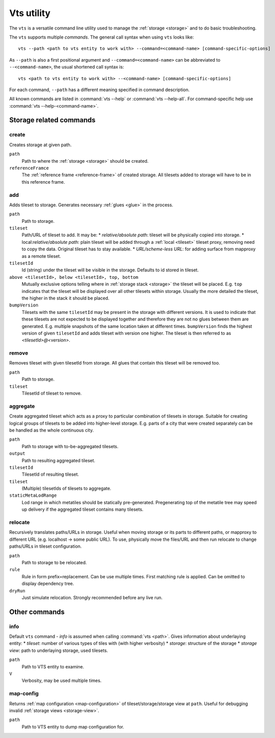 .. _vts-cmdline:

Vts utility
===========

The ``vts`` is a versatile command line utility used to manage the :ref:`storage <storage>` and to do basic troubleshooting.

The ``vts`` supports multiple *commands*. The general call syntax when using ``vts`` looks like::

    vts --path <path to vts entity to work with> --command=<command-name> [command-specific-options]

As ``--path`` is also a first positional argument and ``--command=<command-name>`` can be abbreviated to ``--<command-name>``, the usual shortened call syntax is::

    vts <path to vts entity to work with> --<command-name> [command-specific-options]

For each command, ``--path`` has a different meaning specified in command description.

All known commands are listed in :command:`vts --help` or :command:`vts --help-all`. For command-specific help use :command:`vts --help-<command-name>`.


Storage related commands
------------------------

create
^^^^^^

Creates storage at given path.

``path``
    Path to where the :ref:`storage <storage>` should be created.
``referenceFramce``
    The :ref:`reference frame <reference-frame>` of created storage. All tilesets added to storage will have to be in this reference frame.

add
^^^

Adds tileset to storage. Generates necessary :ref:`glues <glue>` in the process.

``path``
    Path to storage.
``tileset``
    Path/URL of tileset to add. It may be:
    * *relative/absolute path*: tileset will be physically copied into storage.
    * local:*relative/absolute path*: plain tileset will be added through a :ref:`local <tileset>` tileset proxy, removing need to copy the data. Original tileset has to stay available.
    * *URL/scheme-less URL*: for adding surface from mapproxy as a remote tileset.
``tilesetId``
    Id (string) under the tileset will be visible in the storage. Defaults to id stored in tileset.
``above <tilesetId>, below <tilesetId>, top, bottom``
    Mutually exclusive options telling where in :ref:`storage stack <storage>` the tileset will be placed. E.g. ``top`` indicates that the tileset will be displayed over all other tilesets within storage. Usually the more detailed the tileset, the higher in the stack it should be placed.
``bumpVersion``
    Tilesets with the same ``tilesetId`` may be present in the storage with different versions. It is used to indicate that these tilesets are not expected to be displayed together and therefore they are not no glues between them are generated. E.g. multiple snapshots of the same location taken at different times. ``bumpVersion`` finds the highest version of given ``tilesetId`` and adds tileset with version one higher. The tileset is then referred to as *<tilesetId>@<version>*.

remove
^^^^^^

Removes tileset with given tilesetId from storage. All glues that contain this tileset will be removed too.

``path``
    Path to storage.
``tileset``
    TilesetId of tileset to remove.

aggregate
^^^^^^^^^

Create aggregated tileset which acts as a proxy to particular combination of tilesets in storage.
Suitable for creating logical groups of tilesets to be added into higher-level storage. E.g. parts of a city that were created separately can be be handled as the whole continuous city.

``path``
    Path to storage with to-be-aggregated tilesets.
``output``
    Path to resulting aggregated tileset.
``tilesetId``
    TilesetId of resulting tileset.
``tileset``
    (Multiple) tilesetIds of tilesets to aggregate.
``staticMetaLodRange``
    Lod range in which metatiles should be statically pre-generated. Pregenerating top of the metatile tree may speed up delivery if the aggregated tileset contains many tilesets.

relocate
^^^^^^^^

Recursively translates paths/URLs in storage. Useful when moving storage or its parts to different paths, or mapproxy to different URL (e.g. localhost -> some public URL). To use, physically move the files/URL and then run relocate to change paths/URLs in tileset configuration.

``path``
    Path to storage to be relocated.
``rule``
    Rule in form prefix=replacement. Can be use multiple times. First matching rule is applied. Can be omitted to display dependency tree.
``dryRun``
    Just simulate relocation. Strongly recommended before any live run.

Other commands
--------------

info
^^^^

Default ``vts`` command - *info* is assumed when calling :command:`vts <path>`.
Gives information about underlaying entity:
* *tileset*: number of various types of tiles with (with higher verbosity)
* *storage*: structure of the storage
* *storage view*: path to underlaying storage, used tilesets.

``path``
    Path to VTS entity to examine.
``V``
    Verbosity, may be used multiple times.

map-config
^^^^^^^^^^

Returns :ref:`map configuration <map-configuration>` of tileset/storage/storage view at ``path``. Useful for debugging invalid :ref:`storage views <storage-view>`.

``path``
    Path to VTS entity to dump map configuration for.
